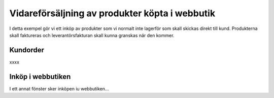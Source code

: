 .. _salesindex:

=========================
Vidareförsäljning av produkter köpta i webbutik
=========================

I detta exempel gör vi ett inköp av produkter som vi normalt inte lagerför som skall skickas direkt till kund. Produkterna skall faktureras och leverantörsfakturan skall kunna granskas när den kommer.

Kundorder
--------------
.. image:: dropshipping_new/steg_1_skapa_kundorder.png
   :align: center

xxxx

Inköp i webbutiken
---------------
I ett annat fönster sker inköpen iu webbutiken...





